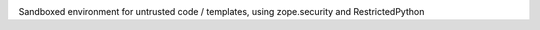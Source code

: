 .. image:: https://github.com/zopefoundation/zope.untrustedpython/actions/workflows/tests.yml/badge.svg
    :target: https://github.com/zopefoundation/zope.untrustedpython/actions/workflows/tests.yml
    :alt: CI Status

.. image:: https://readthedocs.org/projects/untrustedpython/badge/?version=latest
    :target: https://untrustedpython.readthedocs.io/en/latest/?badge=latest
    :alt: Documentation Status

Sandboxed environment for untrusted code / templates, using zope.security and
RestrictedPython
